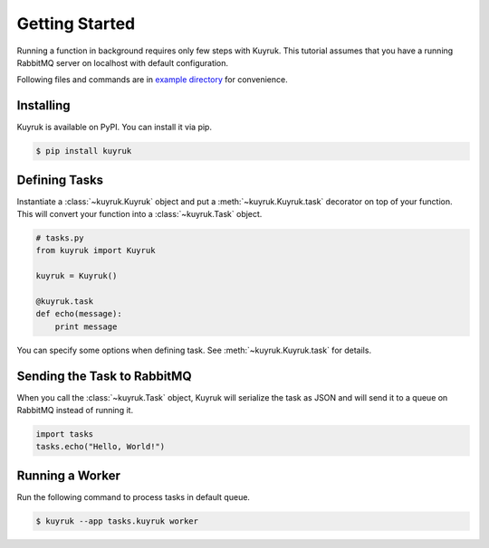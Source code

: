 Getting Started
===============

Running a function in background requires only few steps with Kuyruk.
This tutorial assumes that you have a running RabbitMQ server on localhost
with default configuration.

Following files and commands are in
`example directory <https://github.com/cenk/kuyruk/tree/master/example>`_
for convenience.


Installing
----------

Kuyruk is available on PyPI. You can install it via pip.

.. code-block:: bash

   $ pip install kuyruk


Defining Tasks
--------------

Instantiate a :class:`~kuyruk.Kuyruk` object and put a
:meth:`~kuyruk.Kuyruk.task` decorator on top of your function.
This will convert your function into a :class:`~kuyruk.Task` object.

.. code-block:: python

   # tasks.py
   from kuyruk import Kuyruk

   kuyruk = Kuyruk()

   @kuyruk.task
   def echo(message):
       print message


You can specify some options when defining task. See
:meth:`~kuyruk.Kuyruk.task` for details.


Sending the Task to RabbitMQ
----------------------------

When you call the :class:`~kuyruk.Task` object, Kuyruk will serialize the task
as JSON and will send it to a queue on RabbitMQ instead of running it.

.. code-block:: python

   import tasks
   tasks.echo("Hello, World!")


Running a Worker
----------------

Run the following command to process tasks in default queue.

.. code-block:: bash

    $ kuyruk --app tasks.kuyruk worker

